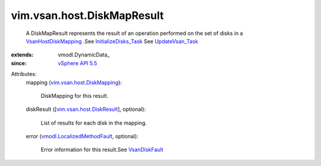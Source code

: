 
vim.vsan.host.DiskMapResult
===========================
  A DiskMapResult represents the result of an operation performed on the set of disks in a `VsanHostDiskMapping <vim/vsan/host/DiskMapping.rst>`_ .See `InitializeDisks_Task <vim/host/VsanSystem.rst#initializeDisks>`_ See `UpdateVsan_Task <vim/host/VsanSystem.rst#update>`_ 
:extends: vmodl.DynamicData_
:since: `vSphere API 5.5 <vim/version.rst#vimversionversion9>`_

Attributes:
    mapping (`vim.vsan.host.DiskMapping <vim/vsan/host/DiskMapping.rst>`_):

       DiskMapping for this result.
    diskResult ([`vim.vsan.host.DiskResult <vim/vsan/host/DiskResult.rst>`_], optional):

       List of results for each disk in the mapping.
    error (`vmodl.LocalizedMethodFault <vmodl/LocalizedMethodFault.rst>`_, optional):

       Error information for this result.See `VsanDiskFault <vim/fault/VsanDiskFault.rst>`_ 
